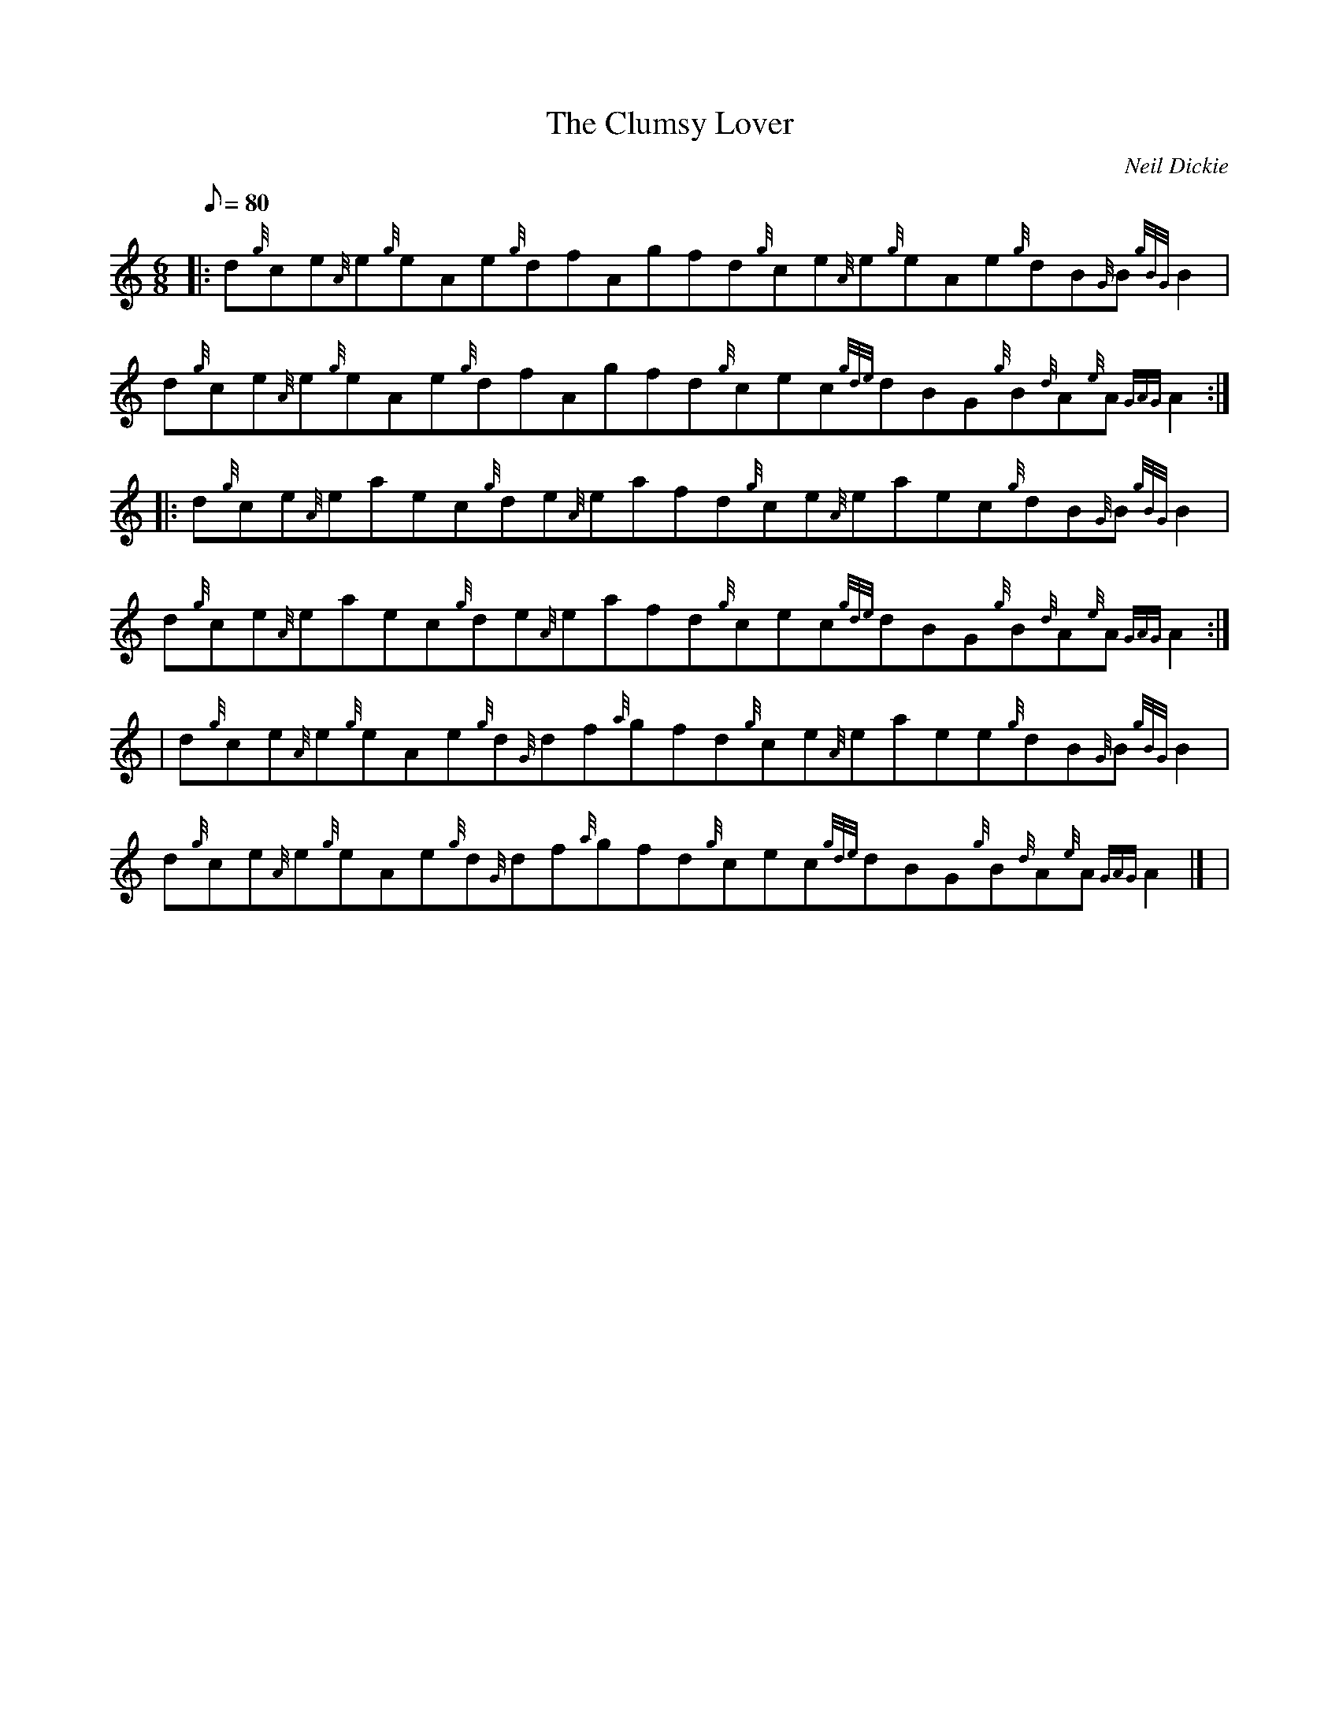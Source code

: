X:1
T:The Clumsy Lover
M:6/8
L:1/8
Q:80
C:Neil Dickie
S:Jig
K:HP
|: d{g}ce{A}e{g}eAe{g}dfAgfd{g}ce{A}e{g}eAe{g}dB{G}B{gBG}B2 | \
d{g}ce{A}e{g}eAe{g}dfAgfd{g}cec{gde}dBG{g}B{d}A{e}A{GAG}A2 :: \
d{g}ce{A}eaec{g}de{A}eafd{g}ce{A}eaec{g}dB{G}B{gBG}B2 |
d{g}ce{A}eaec{g}de{A}eafd{g}cec{gde}dBG{g}B{d}A{e}A{GAG}A2:| [ | \
d{g}ce{A}e{g}eAe{g}d{G}df{a}gfd{g}ce{A}eaee{g}dB{G}B{gBG}B2 | \
d{g}ce{A}e{g}eAe{g}d{G}df{a}gfd{g}cec{gde}dBG{g}B{d}A{e}A{GAG}A2|] [ |
